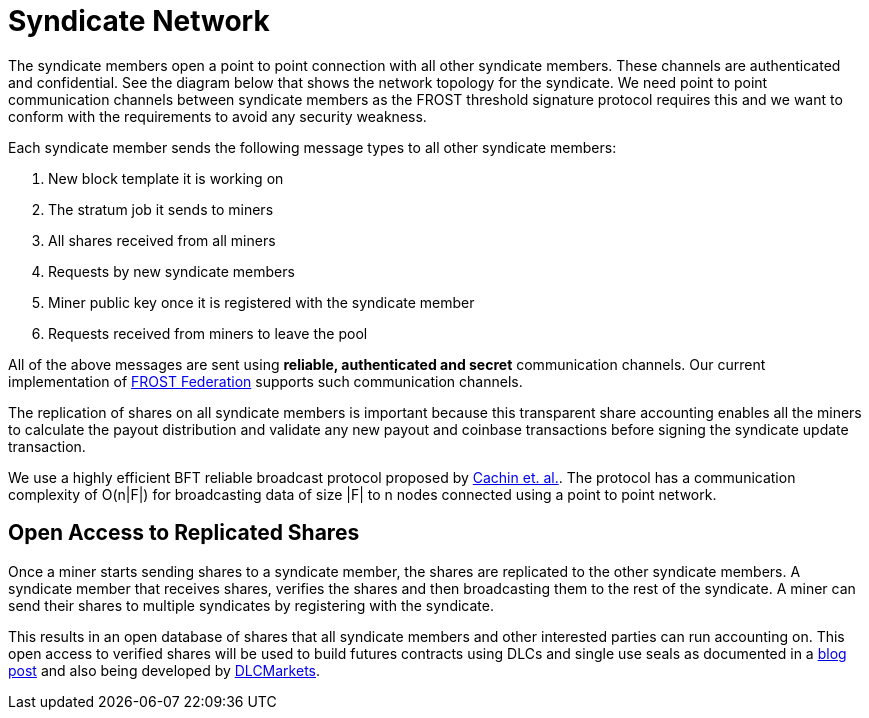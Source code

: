 = Syndicate Network

The syndicate members open a point to point connection with all other
syndicate members. These channels are authenticated and
confidential. See the diagram below that shows the network topology
for the syndicate. We need point to point communication channels
between syndicate members as the FROST threshold signature protocol
requires this and we want to conform with the requirements to avoid
any security weakness.

Each syndicate member sends the following message types to all other
syndicate members:

. New block template it is working on
. The stratum job it sends to miners
. All shares received from all miners
. Requests by new syndicate members
. Miner public key once it is registered with the syndicate member
. Requests received from miners to leave the pool

All of the above messages are sent using **reliable, authenticated and
secret** communication channels. Our current implementation of
https://github.com/pool2win/frost-federation[FROST Federation]
supports such communication channels.

The replication of shares on all syndicate members is important
because this transparent share accounting enables all the miners to
calculate the payout distribution and validate any new payout and
coinbase transactions before signing the syndicate update transaction.

We use a highly efficient BFT reliable broadcast protocol proposed by
https://ieeexplore.ieee.org/abstract/document/1541196[Cachin et. al.]. The
protocol has a communication complexity of O(n|F|) for broadcasting
data of size |F| to n nodes connected using a point to point network.

== Open Access to Replicated Shares

Once a miner starts sending shares to a syndicate member, the shares
are replicated to the other syndicate members. A syndicate member that
receives shares, verifies the shares and then broadcasting them to the
rest of the syndicate. A miner can send their shares to multiple
syndicates by registering with the syndicate.

This results in an open database of shares that all syndicate members
and other interested parties can run accounting on. This open access
to verified shares will be used to build futures contracts using DLCs
and single use seals as documented in a
https://blog.opdup.com/2021/08/18/deliver-hashrate-to-market-makers.html[blog
post] and also being developed by https://dlcmarkets.com/[DLCMarkets].
